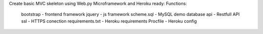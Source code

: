 Create basic MVC skeleton using Web.py Microframework and Heroku ready:
Functions:
    bootstrap - frontend framework
    jquery - js framework
    scheme.sql - MySQL demo database
    api - Restfull API
    ssl - HTTPS conection
    requirements.txt - Heroku requirements
    Procfile - Heroku config


